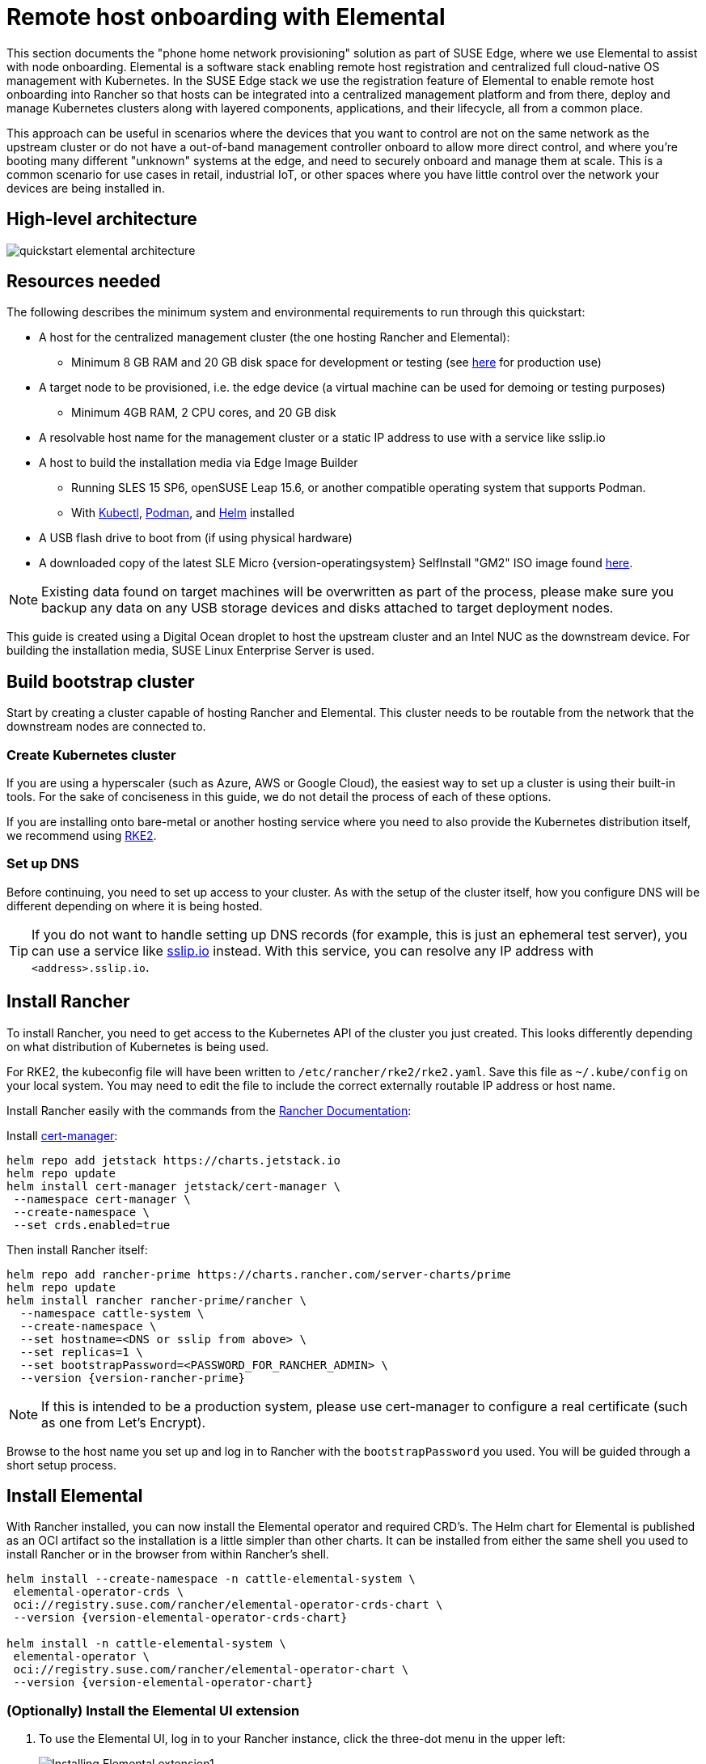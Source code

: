 [#quickstart-elemental]
= Remote host onboarding with Elemental
:experimental:

ifdef::env-github[]
:imagesdir: ../images/
:tip-caption: :bulb:
:note-caption: :information_source:
:important-caption: :heavy_exclamation_mark:
:caution-caption: :fire:
:warning-caption: :warning:
endif::[]

This section documents the "phone home network provisioning" solution as part of SUSE Edge, where we use Elemental to assist with node onboarding. Elemental is a software stack enabling remote host registration and centralized full cloud-native OS management with Kubernetes. In the SUSE Edge stack we use the registration feature of Elemental to enable remote host onboarding into Rancher so that hosts can be integrated into a centralized management platform and from there, deploy and manage Kubernetes clusters along with layered components, applications, and their lifecycle, all from a common place. 

This approach can be useful in scenarios where the devices that you want to control are not on the same network as the upstream cluster or do not have a out-of-band management controller onboard to allow more direct control, and where you're booting many different "unknown" systems at the edge, and need to securely onboard and manage them at scale. This is a common scenario for use cases in retail, industrial IoT, or other spaces where you have little control over the network your devices are being installed in.

== High-level architecture

image::quickstart-elemental-architecture.png[]

== Resources needed

The following describes the minimum system and environmental requirements to run through this quickstart:

* A host for the centralized management cluster (the one hosting Rancher and Elemental):
 ** Minimum 8 GB RAM and 20 GB disk space for development or testing (see https://ranchermanager.docs.rancher.com/pages-for-subheaders/installation-requirements#hardware-requirements[here] for production use)
* A target node to be provisioned, i.e. the edge device (a virtual machine can be used for demoing or testing purposes)
 ** Minimum 4GB RAM, 2 CPU cores, and 20 GB disk
* A resolvable host name for the management cluster or a static IP address to use with a service like sslip.io
* A host to build the installation media via Edge Image Builder
 ** Running SLES 15 SP6, openSUSE Leap 15.6, or another compatible operating system that supports Podman.
 ** With https://kubernetes.io/docs/reference/kubectl/kubectl/[Kubectl], https://podman.io[Podman], and https://helm.sh[Helm] installed
* A USB flash drive to boot from (if using physical hardware)
* A downloaded copy of the latest SLE Micro {version-operatingsystem} SelfInstall "GM2" ISO image found https://www.suse.com/download/sle-micro/[here].

NOTE: Existing data found on target machines will be overwritten as part of the process, please make sure you backup any data on any USB storage devices and disks attached to target deployment nodes.

This guide is created using a Digital Ocean droplet to host the upstream cluster and an Intel NUC as the downstream device. For building the installation media, SUSE Linux Enterprise Server is used.

== Build bootstrap cluster [[build-bootstrap-cluster]]

Start by creating a cluster capable of hosting Rancher and Elemental. This cluster needs to be routable from the network that the downstream nodes are connected to.

=== Create Kubernetes cluster

If you are using a hyperscaler (such as Azure, AWS or Google Cloud), the easiest way to set up a cluster is using their built-in tools. For the sake of conciseness in this guide, we do not detail the process of each of these options.

If you are installing onto bare-metal or another hosting service where you need to also provide the Kubernetes distribution itself, we recommend using https://docs.rke2.io/install/quickstart[RKE2].

=== Set up DNS

Before continuing, you need to set up access to your cluster. As with the setup of the cluster itself, how you configure DNS will be different depending on where it is being hosted.

[TIP]
====
If you do not want to handle setting up DNS records (for example, this is just an ephemeral test server), you can use a service like https://sslip.io[sslip.io] instead. With this service, you can resolve any IP address with `<address>.sslip.io`.
====

== Install Rancher [[install-rancher]]

To install Rancher, you need to get access to the Kubernetes API of the cluster you just created. This looks differently depending on what distribution of Kubernetes is being used.

For RKE2, the kubeconfig file will have been written to `/etc/rancher/rke2/rke2.yaml`.
Save this file as `~/.kube/config` on your local system.
You may need to edit the file to include the correct externally routable IP address or host name.

Install Rancher easily with the commands from the https://ranchermanager.docs.rancher.com/pages-for-subheaders/install-upgrade-on-a-kubernetes-cluster[Rancher Documentation]:

Install https://cert-manager.io[cert-manager]:
[,bash]
----
helm repo add jetstack https://charts.jetstack.io
helm repo update
helm install cert-manager jetstack/cert-manager \
 --namespace cert-manager \
 --create-namespace \
 --set crds.enabled=true
----

Then install Rancher itself:

[,bash,subs="attributes,specialchars"]
----
helm repo add rancher-prime https://charts.rancher.com/server-charts/prime
helm repo update
helm install rancher rancher-prime/rancher \
  --namespace cattle-system \
  --create-namespace \
  --set hostname=<DNS or sslip from above> \
  --set replicas=1 \
  --set bootstrapPassword=<PASSWORD_FOR_RANCHER_ADMIN> \
  --version {version-rancher-prime}
----

[NOTE]
====
If this is intended to be a production system, please use cert-manager to configure a real certificate (such as one from Let's Encrypt).
====

Browse to the host name you set up and log in to Rancher with the `bootstrapPassword` you used. You will be guided through a short setup process.

== Install Elemental [[install-elemental]]

With Rancher installed, you can now install the Elemental operator and required CRD's. The Helm chart for Elemental is published as an OCI artifact so the installation is a little simpler than other charts.
It can be installed from either the same shell you used to install Rancher or in the browser from within Rancher's shell.

[,bash,subs="attributes"]
----
helm install --create-namespace -n cattle-elemental-system \
 elemental-operator-crds \
 oci://registry.suse.com/rancher/elemental-operator-crds-chart \
 --version {version-elemental-operator-crds-chart}
 
helm install -n cattle-elemental-system \
 elemental-operator \
 oci://registry.suse.com/rancher/elemental-operator-chart \
 --version {version-elemental-operator-chart}
----

=== (Optionally) Install the Elemental UI extension

. To use the Elemental UI, log in to your Rancher instance, click the three-dot menu in the upper left:
+
image::installing-elemental-extension-1.png[Installing Elemental extension1]
+
. From the "Available" tab on this page, click "Install" on the Elemental card:
+
image::installing-elemental-extension-2.png[Installing Elemental extension 2]
+
. Confirm that you want to install the extension:
+
image::installing-elemental-extension-3.png[Installing Elemental extension 3]
+
. After it installs, you will be prompted to reload the page.
+
image::installing-elemental-extension-4.png[Installing Elemental extension 4]
+
. Once you reload, you can access the Elemental extension through the "OS Management" global app.
+
image::accessing-elemental-extension.png[Accessing Elemental extension]

== Configure Elemental

For simplicity, we recommend setting the variable `$ELEM` to the full path of where you want the configuration directory:

[,shell]
----
export ELEM=$HOME/elemental
mkdir -p $ELEM
----

To allow machines to register to Elemental, we need to create a `MachineRegistration` object in the `fleet-default` namespace.

Let us create a basic version of this object:

[,shell]
----
cat << EOF > $ELEM/registration.yaml
apiVersion: elemental.cattle.io/v1beta1
kind: MachineRegistration
metadata:
  name: ele-quickstart-nodes
  namespace: fleet-default
spec:
  machineName: "\${System Information/Manufacturer}-\${System Information/UUID}"
  machineInventoryLabels:
    manufacturer: "\${System Information/Manufacturer}"
    productName: "\${System Information/Product Name}"
EOF

kubectl apply -f $ELEM/registration.yaml
----

[NOTE]
====
The `cat` command escapes each `$` with a backslash (`\`) so that Bash does not template them. Remove the backslashes if copying manually.
====

Once the object is created, find and note the endpoint that gets assigned:

[,bash]
----
REGISURL=$(kubectl get machineregistration ele-quickstart-nodes -n fleet-default -o jsonpath='{.status.registrationURL}')
----

Alternatively, this can also be done from the UI.

UI Extension::
+
. From the OS Management extension, click "Create Registration Endpoint":
+
image::click-create-registration.png[Click Create Registration]
+
. Give this configuration a name.
+
image::create-registration-name.png[Add Name]
+
[NOTE]
====
You can ignore the Cloud Configuration field as the data here is overridden by the following steps with Edge Image Builder.
====
. Next, scroll down and click "Add Label" for each label you want to be on the resource that gets created when a machine registers. This is useful for distinguishing machines.
+
image::create-registration-labels.png[Add Labels]
+
. Lastly, click "Create" to save the configuration.
+
image::create-registration-create.png[Click Create]

UI Extension::
If you just created the configuration, you should see the Registration URL listed and can click "Copy" to copy the address:
+
image::get-registration-url.png[Copy URL]
+
[TIP]
====
If you clicked away from that screen, you can click "Registration Endpoints" in the left menu, then click the name of the endpoint you just created.
====

This URL is used in the next step.

== Build the image [[build-installation-media]]

While the current version of Elemental has a way to build its own installation media, in SUSE Edge {version-edge} we do this with the Edge Image Builder instead, so the resulting system is built with https://www.suse.com/products/micro/[SLE Micro] as the base Operating System.

[TIP]
====
For more details on the Edge Image Builder, check out the <<quickstart-eib,Getting Started Guide for it>> and also the <<components-eib,Component Documentation>>.
====

From a Linux system with Podman installed, create the directories and place the base image:

[,bash]
----
mkdir -p $ELEM/eib_quickstart/base-images
cp /path/to/downloads/SL-Micro.x86_64-6.0-Base-SelfInstall-GM2.install.iso $ELEM/eib_quickstart/base-images/
mkdir -p $ELEM/eib_quickstart/elemental
----

[,bash]
----
curl $REGISURL -o $ELEM/eib_quickstart/elemental/elemental_config.yaml
----

[,bash,subs="attributes,specialchars"]
----
cat << EOF > $ELEM/eib_quickstart/eib-config.yaml
apiVersion: 1.0
image:
    imageType: iso
    arch: x86_64
    baseImage: {micro-base-image}
    outputImageName: elemental-image.iso
operatingSystem:
  isoConfiguration:
    installDevice: /dev/vda
  users:
    - username: root
      encryptedPassword: \$6\$jHugJNNd3HElGsUZ\$eodjVe4te5ps44SVcWshdfWizrP.xAyd71CVEXazBJ/.v799/WRCBXxfYmunlBO2yp1hm/zb4r8EmnrrNCF.P/
EOF
----

[NOTE]
====
* The unencoded password is `eib`.
* The `cat` command escapes each `$` with a backslash (`\`) so that Bash does not template them. Remove the backslashes if copying manually.
* The installation device will be wiped during the installation.
====

[,bash,subs="attributes"]
----
podman run --privileged --rm -it -v $ELEM/eib_quickstart/:/eib \
 registry.suse.com/edge/{version-edge-registry}/edge-image-builder:{version-eib} \
 build --definition-file eib-config.yaml
----

If you are booting a physical device, we need to burn the image to a USB flash drive. This can be done with:

[,bash]
----
sudo dd if=/eib_quickstart/elemental-image.iso of=/dev/<PATH_TO_DISK_DEVICE> status=progress
----

== Boot the downstream nodes [[boot-downstream-nodes]]

Now that we have created the installation media, we can boot our downstream nodes with it.

For each of the systems that you want to control with Elemental, add the installation media and boot the device. After installation, it will reboot and register itself.

If you are using the UI extension, you should see your node appear in the "Inventory of Machines."

NOTE: Do not remove the installation medium until you've seen the login prompt; during first-boot files are still accessed on the USB stick.

== Create downstream clusters [[create-downstream-clusters]]

There are two objects we need to create when provisioning a new cluster using Elemental.

[.tabs]
Linux::
The first is the `MachineInventorySelectorTemplate`. This object allows us to specify a mapping between clusters and the machines in the inventory.
+
. Create a selector which will match any machine in the inventory with a label:
+
[,yaml]
----
cat << EOF > $ELEM/selector.yaml
apiVersion: elemental.cattle.io/v1beta1
kind: MachineInventorySelectorTemplate
metadata:
  name: location-123-selector
  namespace: fleet-default
spec:
  template:
    spec:
      selector:
        matchLabels:
          locationID: '123'
EOF
----
+
. Apply the resource to the cluster:
+
[,bash]
----
kubectl apply -f $ELEM/selector.yaml
----
+
. Obtain the name of the machine and add the matching label:
+
[,bash]
----
MACHINENAME=$(kubectl get MachineInventory -n fleet-default | awk 'NR>1 {print $1}')

kubectl label MachineInventory -n fleet-default \
 $MACHINENAME locationID=123
----
+
. Create a simple single-node K3s cluster resource and apply it to the cluster:
+
[,bash,subs="attributes,specialchars"]
----
cat << EOF > $ELEM/cluster.yaml
apiVersion: provisioning.cattle.io/v1
kind: Cluster
metadata:
  name: location-123
  namespace: fleet-default
spec:
  kubernetesVersion: {version-kubernetes-k3s}
  rkeConfig:
    machinePools:
      - name: pool1
        quantity: 1
        etcdRole: true
        controlPlaneRole: true
        workerRole: true
        machineConfigRef:
          kind: MachineInventorySelectorTemplate
          name: location-123-selector
          apiVersion: elemental.cattle.io/v1beta1
EOF

kubectl apply -f $ELEM/cluster.yaml
----
+
UI Extension::
The UI extension allows for a few shortcuts to be taken. Note that managing multiple locations may involve too much manual work.
+
. As before, open the left three-dot menu and select "OS Management." This brings you back to the main screen for managing your Elemental systems.
. On the left sidebar, click "Inventory of Machines." This opens the inventory of machines that have registered.
. To create a cluster from these machines, select the systems you want, click the "Actions" drop-down list, then "Create Elemental Cluster." This opens the Cluster Creation dialog while also creating a MachineSelectorTemplate to use in the background.
. On this screen, configure the cluster you want to be built. For this quick start, K3s v1.30.5+k3s1 is selected and the rest of the options are left as is.
+
[TIP]
====
You may need to scroll down to see more options.
====

After creating these objects, you should see a new Kubernetes cluster spin up using the new node you just installed with.

== Node Reset (Optional)

SUSE Rancher Elemental supports the ability to perform a "node reset" which can optionally trigger when either a whole cluster is deleted from Rancher, a single node is deleted from a cluster, or a node is manually deleted from the machine inventory. This is useful when you want to reset and clean-up any orphaned resources and want to automatically bring the cleaned node back into the machine inventory so it can be reused. This is not enabled by default, and thus any system that is removed, will not be cleaned up (i.e. data will not be removed, and any Kubernetes cluster resources will continue to operate on the downstream clusters) and it will require manual intervention to wipe data and re-register the machine to Rancher via Elemental.

If you wish for this functionality to be enabled by default, you need to make sure that your `MachineRegistration` explicitly enables this by adding `config.elemental.reset.enabled: true`, for example:

[,yaml]
----
config:
  elemental:
    registration:
      auth: tpm
    reset:
      enabled: true
----

Then, all systems registered with this `MachineRegistration` will automatically receive the `elemental.cattle.io/resettable: 'true'` annotation in their configuration. If you wish to do this manually on individual nodes, e.g. because you've got an existing `MachineInventory` that doesn't have this annotation, or you have already deployed nodes, you can modify the `MachineInventory` and add the `resettable` configuration, for example:

[,yaml]
----
apiVersion: elemental.cattle.io/v1beta1
kind: MachineInventory
metadata:
  annotations:
    elemental.cattle.io/os.unmanaged: 'true'
    elemental.cattle.io/resettable: 'true'
----

In SUSE Edge 3.1, the Elemental Operator puts down a marker on the operating system that will trigger the cleanup process automatically; it will stop all Kubernetes services, remove all persistent data, uninstall all Kubernetes services, cleanup any remaining Kubernetes/Rancher directories, and force a re-registration to Rancher via the original Elemental `MachineRegistration` configuration. This happens automatically, there is no need for any manual intervention. The script that gets called can be found in `/opt/edge/elemental_node_cleanup.sh` and is triggered via `systemd.path` upon the placement of the marker, so its execution is immediate.

[WARNING]
====
Using the `resettable` functionality assumes that the desired behavior when removing a node/cluster from Rancher is to wipe data and force a re-registration. Data loss is guaranteed in this situation, so only use this if you're sure that you want automatic reset to be performed.
====

== Next steps

Here are some recommended resources to research after using this guide:

* End-to-end automation in <<components-fleet>>
* Additional network configuration options in <<components-nmc>>
